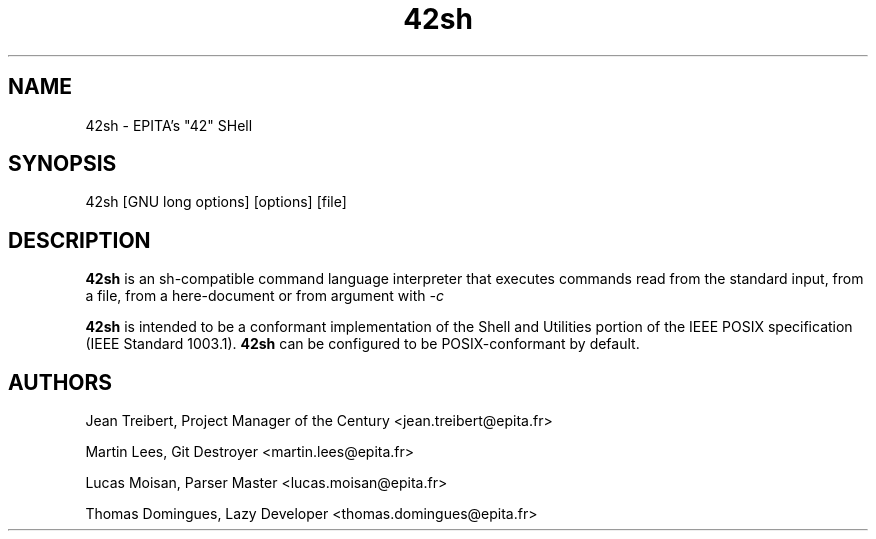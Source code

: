 .TH 42sh 1 "2016 May 26" "42sh-0.5" "Manpage of 42sh"

.SH NAME

42sh - EPITA's "42" SHell

.SH SYNOPSIS

42sh [GNU long options] [options] [file]

.SH DESCRIPTION

.B 42sh
is an sh-compatible command language interpreter that executes commands
read from the standard input, from a file, from a here-document or from
argument with
.I -c
. 42sh also incorporates useful features from the Bash shell.

.B 42sh
is intended to be a conformant implementation of the Shell and Utilities
portion of the IEEE  POSIX  specification  (IEEE  Standard  1003.1).
.B 42sh
can be configured to be POSIX-conformant by default.

.SH AUTHORS

Jean Treibert, Project Manager of the Century
<jean.treibert@epita.fr>

Martin Lees, Git Destroyer
<martin.lees@epita.fr>

Lucas Moisan, Parser Master
<lucas.moisan@epita.fr>

Thomas Domingues, Lazy Developer
<thomas.domingues@epita.fr>

